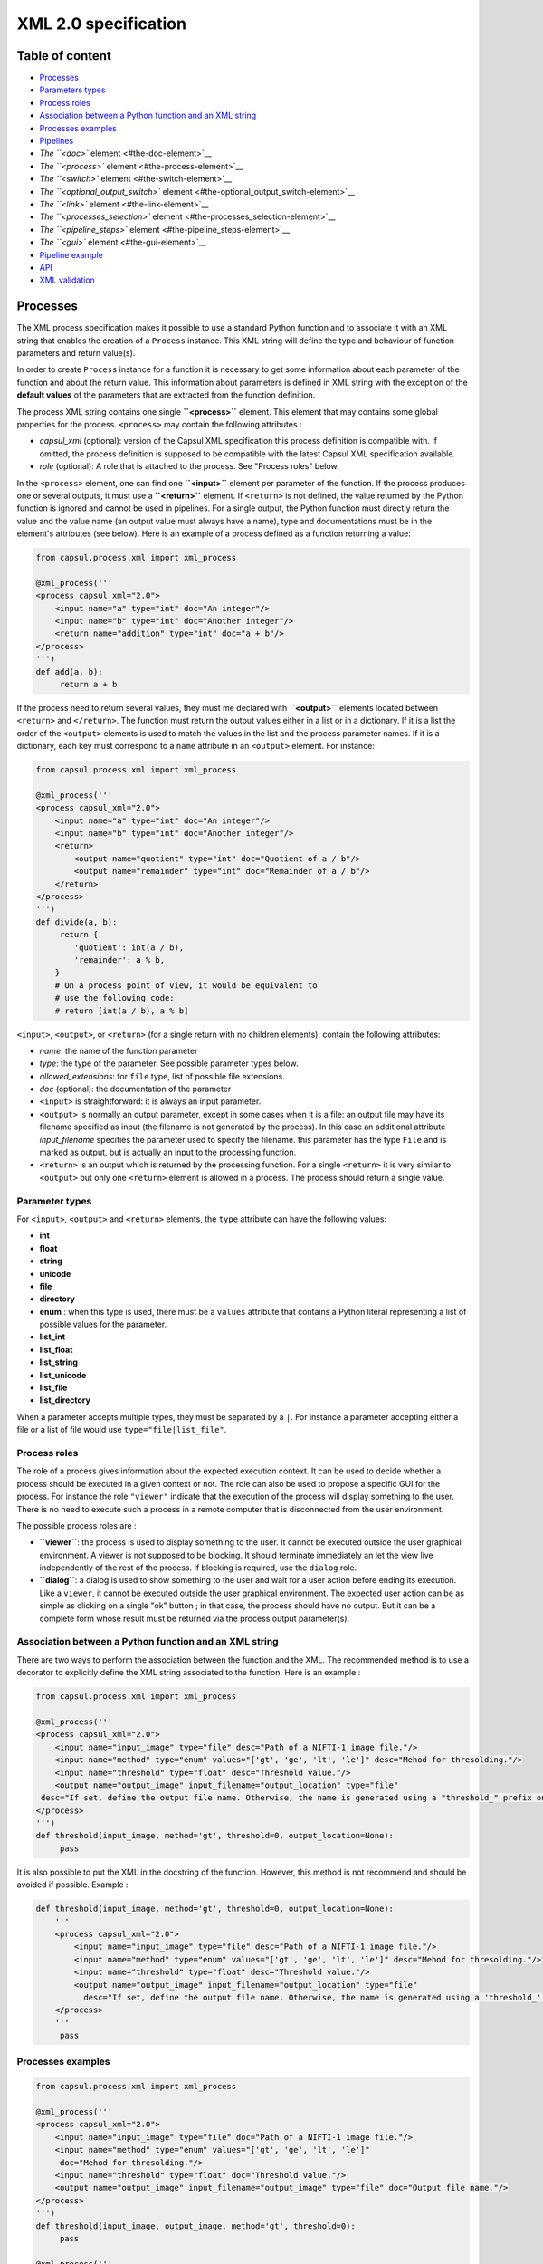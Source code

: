 XML 2.0 specification
=====================

Table of content
----------------

-  `Processes <#processes>`__
-  `Parameters types <#parameters-types>`__
-  `Process roles <#process-roles>`__
-  `Association between a Python function and an XML
   string <#association-between-a-python-function-and-an-xml-string>`__
-  `Processes examples <#processes-examples>`__
-  `Pipelines <#pipelines>`__
-  `The ``<doc>`` element <#the-doc-element>`__
-  `The ``<process>`` element <#the-process-element>`__
-  `The ``<switch>`` element <#the-switch-element>`__
-  `The ``<optional_output_switch>``
   element <#the-optional_output_switch-element>`__
-  `The ``<link>`` element <#the-link-element>`__
-  `The ``<processes_selection>``
   element <#the-processes_selection-element>`__
-  `The ``<pipeline_steps>`` element <#the-pipeline_steps-element>`__
-  `The ``<gui>`` element <#the-gui-element>`__
-  `Pipeline example <#pipeline-example>`__
-  `API <#api>`__
-  `XML validation <#xml-validation>`__

Processes
---------

The XML process specification makes it possible to use a standard Python
function and to associate it with an XML string that enables the
creation of a ``Process`` instance. This XML string will define the type
and behaviour of function parameters and return value(s).

In order to create ``Process`` instance for a function it is necessary
to get some information about each parameter of the function and about
the return value. This information about parameters is defined in XML
string with the exception of the **default values** of the parameters
that are extracted from the function definition.

The process XML string contains one single **``<process>``** element.
This element that may contains some global properties for the process.
``<process>`` may contain the following attributes :

-  *capsul\_xml* (optional): version of the Capsul XML specification
   this process definition is compatible with. If omitted, the process
   definition is supposed to be compatible with the latest Capsul XML
   specification available.
-  *role* (optional): A role that is attached to the process. See
   "Process roles" below.

In the ``<process>`` element, one can find one **``<input>``** element
per parameter of the function. If the process produces one or several
outputs, it must use a **``<return>``** element. If ``<return>`` is not
defined, the value returned by the Python function is ignored and cannot
be used in pipelines. For a single output, the Python function must
directly return the value and the value name (an output value must
always have a name), type and documentations must be in the element's
attributes (see below). Here is an example of a process defined as a
function returning a value:

.. code:: python

    from capsul.process.xml import xml_process

    @xml_process('''
    <process capsul_xml="2.0">
        <input name="a" type="int" doc="An integer"/>
        <input name="b" type="int" doc="Another integer"/>
        <return name="addition" type="int" doc="a + b"/>
    </process>
    ''')
    def add(a, b):
         return a + b

If the process need to return several values, they must me declared with
**``<output>``** elements located between ``<return>`` and
``</return>``. The function must return the output values either in a
list or in a dictionary. If it is a list the order of the ``<output>``
elements is used to match the values in the list and the process
parameter names. If it is a dictionary, each key must correspond to a
``name`` attribute in an ``<output>`` element. For instance:

.. code:: python

    from capsul.process.xml import xml_process

    @xml_process('''
    <process capsul_xml="2.0">
        <input name="a" type="int" doc="An integer"/>
        <input name="b" type="int" doc="Another integer"/>
        <return>
            <output name="quotient" type="int" doc="Quotient of a / b"/>
            <output name="remainder" type="int" doc="Remainder of a / b"/>
        </return>
    </process>
    ''')
    def divide(a, b):
         return {
            'quotient': int(a / b),
            'remainder': a % b,
        }
        # On a process point of view, it would be equivalent to
        # use the following code:
        # return [int(a / b), a % b]

``<input>``, ``<output>``, or ``<return>`` (for a single return with no
children elements), contain the following attributes:

-  *name*: the name of the function parameter
-  *type*: the type of the parameter. See possible parameter types
   below.
-  *allowed\_extensions*: for ``file`` type, list of possible file
   extensions.
-  *doc* (optional): the documentation of the parameter

-  ``<input>`` is straightforward: it is always an input parameter.
-  ``<output>`` is normally an output parameter, except in some cases
   when it is a file: an output file may have its filename specified as
   input (the filename is not generated by the process). In this case an
   additional attribute *input\_filename* specifies the parameter used
   to specify the filename. this parameter has the type ``File`` and is
   marked as output, but is actually an input to the processing
   function.
-  ``<return>`` is an output which is returned by the processing
   function. For a single ``<return>`` it is very similar to
   ``<output>`` but only one ``<return>`` element is allowed in a
   process. The process should return a single value.

Parameter types
~~~~~~~~~~~~~~~

For ``<input>``, ``<output>`` and ``<return>`` elements, the ``type``
attribute can have the following values:

-  **int**
-  **float**
-  **string**
-  **unicode**
-  **file**
-  **directory**
-  **enum** : when this type is used, there must be a ``values``
   attribute that contains a Python literal representing a list of
   possible values for the parameter.
-  **list_int**
-  **list_float**
-  **list_string**
-  **list_unicode**
-  **list_file**
-  **list_directory**

When a parameter accepts multiple types, they must be separated by a
``|``. For instance a parameter accepting either a file or a list of
file would use ``type="file|list_file"``.

Process roles
~~~~~~~~~~~~~

The role of a process gives information about the expected execution
context. It can be used to decide whether a process should be executed
in a given context or not. The role can also be used to propose a
specific GUI for the process. For instance the role ``"viewer"``
indicate that the execution of the process will display something to the
user. There is no need to execute such a process in a remote computer
that is disconnected from the user environment.

The possible process roles are :

-  **``viewer``**: the process is used to display something to the user.
   It cannot be executed outside the user graphical environment. A
   viewer is not supposed to be blocking. It should terminate
   immediately an let the view live independently of the rest of the
   process. If blocking is required, use the ``dialog`` role.
-  **``dialog``**: a dialog is used to show something to the user and
   wait for a user action before ending its execution. Like a
   ``viewer``, it cannot be executed outside the user graphical
   environment. The expected user action can be as simple as clicking on
   a single "ok" button ; in that case, the process should have no
   output. But it can be a complete form whose result must be returned
   via the process output parameter(s).

Association between a Python function and an XML string
~~~~~~~~~~~~~~~~~~~~~~~~~~~~~~~~~~~~~~~~~~~~~~~~~~~~~~~

There are two ways to perform the association between the function and
the XML. The recommended method is to use a decorator to explicitly
define the XML string associated to the function. Here is an example :

.. code:: python

    from capsul.process.xml import xml_process

    @xml_process('''
    <process capsul_xml="2.0">
        <input name="input_image" type="file" desc="Path of a NIFTI-1 image file."/>
        <input name="method" type="enum" values="['gt', 'ge', 'lt', 'le']" desc="Mehod for thresolding."/>
        <input name="threshold" type="float" desc="Threshold value."/>
        <output name="output_image" input_filename="output_location" type="file"
     desc="If set, define the output file name. Otherwise, the name is generated using a "threshold_" prefix on the input file name."/>
    </process>
    ''')
    def threshold(input_image, method='gt', threshold=0, output_location=None):
         pass

It is also possible to put the XML in the docstring of the function.
However, this method is not recommend and should be avoided if possible.
Example :

.. code:: python

    def threshold(input_image, method='gt', threshold=0, output_location=None):
        '''
        <process capsul_xml="2.0">
            <input name="input_image" type="file" desc="Path of a NIFTI-1 image file."/>
            <input name="method" type="enum" values="['gt', 'ge', 'lt', 'le']" desc="Mehod for thresolding."/>
            <input name="threshold" type="float" desc="Threshold value."/>
            <output name="output_image" input_filename="output_location" type="file"
              desc="If set, define the output file name. Otherwise, the name is generated using a 'threshold_' prefix on the input file name."/>
        </process>
        '''
         pass

Processes examples
~~~~~~~~~~~~~~~~~~

.. code:: python

    from capsul.process.xml import xml_process

    @xml_process('''
    <process capsul_xml="2.0">
        <input name="input_image" type="file" doc="Path of a NIFTI-1 image file."/>
        <input name="method" type="enum" values="['gt', 'ge', 'lt', 'le']"
         doc="Mehod for thresolding."/>
        <input name="threshold" type="float" doc="Threshold value."/>
        <output name="output_image" input_filename="output_image" type="file" doc="Output file name."/>
    </process>
    ''')
    def threshold(input_image, output_image, method='gt', threshold=0):
         pass

    @xml_process('''
    <process capsul_xml="2.0">
        <input name="input_image" type="file" doc="Path of a NIFTI-1 image file."/>
        <input name="mask" type="file" doc="Path of mask binary image."/>
        <output name="output_image" input_filename="output_location" type="file" doc="Output file name."/>
    </process>
    ''')
    def mask(input_image, mask, output_location=None):
         pass

Pipelines
---------

An XML pipeline is an XML document containing a single
**``<pipeline>``** element that may contains some global properties for
the pipeline. Since a pipeline is also a process, the ``<pipeline>``
element may contain the same attributes as the ``<process>`` element
(see above).

An XML pipeline contains a series of processes that are defined by
``<process>`` elements. The input and outputs of processes are connected
by links that are defined in **``<link>``** elements. A pipeline may
allow a user to select one group of processes among a series of process
groups. The processes that are not selected are disabled (they will not
be executed) whereas the selected processes are enabled. The
**``<processes_selection>``** element is used to define a set of
selectable process groups.

The ``<doc>`` element
~~~~~~~~~~~~~~~~~~~~~

This element has no attributes and contains the documentation of the
process in a `Sphinx <http://www.sphinx-doc.org>`__ compatible format.

The ``<process>`` element
~~~~~~~~~~~~~~~~~~~~~~~~~

A ``<process>`` element adds a new process instance to the pipeline.
This instance is given a **name** that can be used in other XML elements
to reference it. The process instance is referencing a **module** which
is the function that is called when the instance is run. The
``<process>`` element can have the following attributes:

-  *name*: a string that can be used to reference the process instance.
   This must be a valid Python variable name. It should use the variable
   naming convention of Python's PEP 8.
-  **module**: a valid Capsul process identifier. This is typically a
   fully qualified (e.g. containing the absolute Python module dotted
   path) Python object name. But any string value accepted by
   ``capsul.loadre.get_process_instance()`` can be used.
-  **role** (optional): set the role of the process instance (se
   "Process roles" above). If a role has been defined on the process
   module, it is ignored and replaced be the one declared in teh
   pipeline. It is possible to use an empty string to force the process
   instance in the pipeline to have no role.
-  **iteration** (optional): when this attribute is used, the process
   instance will be an iteration process. The ``iteration`` attributes
   contains a coma separated lists of parameter names (for instance
   ``"input1,input2,output1"``). This list indicate the process
   parameter names on which the iteration will be performed. For each of
   these parameters, the actual type of the process instance parameter
   will be replaced by a list whose elements must have the process
   parameter type.
-  **enabled** (optional): used to explicitly mark a node as disabled
   (value: "false")

The ``<process>`` element can contain the following elements:

``<set>``
^^^^^^^^^

The ``<set>`` element is used to set a fixed value to a parameter. It
contains only two attributes:

-  **name**: the name of the parameter
-  **value**: The value of the parameter expressed as a Python literal.
   The use of a Python literal format enables the representation of
   structures values such as list. Some examples of values:
-  integer: ``<set name="x" value ="42"/>``
-  float: ``<set name="x" value ="4.2"/>``
-  string: ``<set name="x" value ="'a value'"/>``
-  None (i.e. JSON null): ``<set name="x" value ="None"/>``
-  list: ``<set name="x" value ="['one', 'two', 'three']"/>``

When a value is set on a parameter, it becomes an optional parameter.

``<nipype>``
^^^^^^^^^^^^

Capsul can use Nipype interfaces as process module. These interfaces
uses ``traits`` types that have some parameters that need to be set in
some contexts. The Nipype specific ``<nipype>`` element contains a
``name`` attribute to identify a process parameter. For more information
about these parameters, see `Nipype interface
specification <http://www.mit.edu/~satra/nipype-nightly/devel/interface_specs.html>`__
The following attributes can be used to customize Nipype ``traits`` :

-  **usedefault**: can be set to ``"true"`` or ``"false"``. Omitting the
   attribute is equivalent to ``"False"``.
-  **copyfile**: can be set to ``"true"`` or ``"false"``. Omitting the
   attribute is equivalent to ``"False"``. If the special value
   ``"discard"`` is used, the Nipype interface ``copyfile`` parameter
   will be set to ``True`` but the copied file will be deleted when the
   process terminates. This makes it possible to avoid some software
   (such as SPM) to modify input image but to keep only the original
   image at the end of the execution (the modified copy is deleted).

The ``<switch>`` element
~~~~~~~~~~~~~~~~~~~~~~~~

Represents switch nodes. May be replaced by process selection if it
proves to fulfill all the needs, but for now "old-style" switches still
exist, and are the only ones which can be saved.

Attributes:

-  **name**: node name in the pipeline (as in process elements)
-  **switch\_value** (optional): value of the "switch" parameter: name
   of the active input
-  **enabed** (optional): as in process elements

Children:

``<input>``
^^^^^^^^^^^

Input name for the switch. Input plugs will be a combination of
input/output names ``<input>_switch_<output>``

Attributes:

-  **name**
-  **optional** (optional) ``"true"`` or ``"false"``

``<output>``
^^^^^^^^^^^^

Output plug for the switch.

Attributes:

-  **name**
-  **optional** (optional)

The ``<optional_output_switch>`` element
~~~~~~~~~~~~~~~~~~~~~~~~~~~~~~~~~~~~~~~~

Represents a specific switch node which allows to have optional output
files in the pipeline parameters, while keeping them available for
temporary values inside the pipeline if they are left undefined.

Attributes:

-  **name**: node name in the pipeline (as in process elements)
-  **enabed** (optional): as in process elements

Children:

``<input>``
^^^^^^^^^^^

Input name for the switch. Input plugs will be a combination of
input/output names ``<input>_switch_<output>``. In an optional output
switch, only one input is allowed.

Attributes:

-  **name**
-  **optional** (optional) ``"true"`` or ``"false"``

``<output>``
^^^^^^^^^^^^

Output plug for the switch. Only one output is allowed.

Attributes:

-  **name**

The ``<link>`` element
~~~~~~~~~~~~~~~~~~~~~~

This element adds a ling between an input parameter of a process and an
output parameter of another pipeline. It can also be used to "export" a
process parameter. Exporting a process parameter means making it visible
in the parameters of the pipeline. Unlike, the default ``Pipeline``
behaviour in Capsul's API, a pipeline defined in Capsul XML 2.0 dot not
export automatically the unconnected parameters of its processes. The
``<link>`` element contains no child elements and mus have exaclty two
attributes:

-  **source**: the parameter where the link starts from.
-  **dest**: the parameter where the link ends to.
-  **weak\_link** (optional): ``"true"`` or ``"false"``

The value of these attributes can be either a single identifier (e.g.
``"parameter_name"``) or two identifiers separated by a dot (e.g.
``"process_name.parameter_name"``). A single identifier correspond to a
pipeline parameter whereas two identifiers identify a process parameter,
they must correspond to the name of a process and the name of one
parameter of this process.

The ``<processes_selection>`` element
~~~~~~~~~~~~~~~~~~~~~~~~~~~~~~~~~~~~~

The **``<processes_selection>``** element defines a series of processes
groups. Each processes group is composed by a series of processes added
in the pipeline with the ``<process>`` element. Only one of these
processes groups can be executed in the pipeline. Therefore, a new
parameter is added to the pipeline that allows the user to select the
group to execute. All processes in the selected group are activated
(*i.e.* will be executed) whereas all processes in other groups are
disabled (*i.e.* will not be executed).

The ``<processes_selection>`` has a single **``name``** attribute that
is the name of the parameter that is added to the pipeline. It must
contains two or more **``<processes_group>``** elements. Each
``<processes_group>`` contains one or more ``<process>`` element having
only a single ``name`` attribute. This attribute is the name of a
process defined in the pipeline (see `The ``<process>``
element <#the-process-element>`__ above).

The ``<pipeline_steps>`` element
~~~~~~~~~~~~~~~~~~~~~~~~~~~~~~~~

Children:

``<step>``
^^^^^^^^^^

Attributes:

-  **name**: name for the step
-  **enabled** (optional): ``"true"`` or ``"false"``

Children:

``<node>``
''''''''''

Attributes:

-  **name**: name of an existing pipeline node which will be part of
   this step.

The ``<gui>`` element
~~~~~~~~~~~~~~~~~~~~~

The ``<gui>`` element enables to define the position of nodes for a
graphical representation. The position of a node is given by a
``<position>`` element that contains three attributes :

-  **name**: The name of the process (as given in `the process
   element <#the-process-element>`__).
-  **x**: The x coordinate of the process.
-  **y**: The y coordinate of the process.

A single global zoom level can be given to the gui with a ``<zoom>``
element that contains a single ``level`` attributes whose value is a
floating point.

Pipeline example
~~~~~~~~~~~~~~~~

.. code:: xml

    <pipeline capsul_xml="2.0">
        <process name="threshold_gt_1"
         module="capsul.process.test.test_load_from_description.threshold">
            <set name="threshold" value="1"/>
            <set name="method" value="'gt'"/>
        </process>
        <process name="threshold_gt_10"
         module="capsul.process.test.test_load_from_description.threshold">
            <set name="threshold" value="10"/>
            <set name="method" value="'gt'"/>
        </process>
        <process name="threshold_gt_100"
         module="capsul.process.test.test_load_from_description.threshold">
            <set name="threshold" value="100"/>
            <set name="method" value="'gt'"/>
        </process>
        <process name="threshold_lt_1"
         module="capsul.process.test.test_load_from_description.threshold">
            <set name="threshold" value="1"/>
            <set name="method" value="'lt'"/>
        </process>
        <process name="threshold_lt_10"
         module="capsul.process.test.test_load_from_description.threshold">
            <set name="threshold" value="10"/>
            <set name="method" value="'lt'"/>
        </process>
        <process name="threshold_lt_100"
         module="capsul.process.test.test_load_from_description.threshold">
            <set name="threshold" value="100"/>
            <set name="method" value="'lt'"/>
        </process>
        <process name="mask_1"
         module="capsul.process.test.test_load_from_description.mask">
        </process>
        <process name="mask_10"
         module="capsul.process.test.test_load_from_description.mask">
        </process>
        <process name="mask_100"
         module="capsul.process.test.test_load_from_description.mask">
        </process>

        <link source="input_image" dest="threshold_gt_1.input_image"/>
        <link source="input_image" dest="threshold_gt_10.input_image"/>
        <link source="input_image" dest="threshold_gt_100.input_image"/>

        <link source="input_image" dest="threshold_lt_1.input_image"/>
        <link source="input_image" dest="threshold_lt_10.input_image"/>
        <link source="input_image" dest="threshold_lt_100.input_image"/>

        <link source="input_image" dest="mask_1.input_image"/>
        <link source="input_image" dest="mask_10.input_image"/>
        <link source="input_image" dest="mask_100.input_image"/>

        <link source="threshold_gt_1.output_image" dest="mask_1.mask"/>
        <link source="threshold_gt_10.output_image" dest="mask_10.mask"/>
        <link source="threshold_gt_100.output_image" dest="mask_100.mask"/>
        <link source="threshold_lt_1.output_image" dest="mask_1.mask"/>
        <link source="threshold_lt_10.output_image" dest="mask_10.mask"/>
        <link source="threshold_lt_100.output_image" dest="mask_100.mask"/>

        <link source="mask_1.output_image" dest="output_1"/>
        <link source="mask_10.output_image" dest="output_10"/>
        <link source="mask_100.output_image" dest="output_100"/>

        <processes_selection name="select_method">
            <processes_group name="greater than">
                <process name="threshold_gt_1"/>
                <process name="threshold_gt_10"/>
                <process name="threshold_gt_100"/>
            </processes_group>
            <processes_group name="lower than">
                <process name="threshold_lt_1"/>
                <process name="threshold_lt_10"/>
                <process name="threshold_lt_100"/>
            </processes_group>
        </processes_selection>

        <gui>
            <position name="threshold_gt_100" x="386.0" y="403.0"/>
            <position name="inputs" x="50.0" y="50.0"/>
            <position name="mask_1" x="815.0" y="153.0"/>
            <position name="threshold_gt_10" x="374.0" y="242.0"/>
            <position name="threshold_lt_100" x="556.0" y="314.0"/>
            <position name="threshold_gt_1" x="371.0" y="88.0"/>
            <position name="mask_10" x="820.0" y="293.0"/>
            <position name="mask_100" x="826.0" y="451.0"/>
            <position name="threshold_lt_1" x="570.0" y="6.0"/>
            <position name="threshold_lt_10" x="568.0" y="145.0"/>
            <zoom level="1.0"/>
        </gui>
    </pipeline>

API
---

Definition of processes and pipelines in Capsul XML 2.0 are recognised
by :func:`get_process_instance <capsul.api.get_process_instance>`. For an XML process, the identifier of
the process is ``<module>.<function>`` where ``<module>`` is the fully
qualified name of the Python module where the function is located and
``<function>`` is the name of the function as defined in the module. In
order to work with :func:`get_process_instance <capsul.api.get_process_instance>`, the module must be in the
Python path. For instance,
``capsul.process.test.test_load_from_description.threshold`` is the
identifier of the function ``threshold`` located in the module
``capsul.process.test.test_load_from_description``.

For an XML pipeline, :func:`get_process_instance <capsul.api.get_process_instance>` is looking for the XML
file defining the pipeline. The file name must ends with ``.xml`` and be
located in a directory associated to a valid Python package (i.e. a
module in a directory). The pipeline identifier is a string
``<module>.<name>`` where ``<module>`` is the fully qualified Python
module name and ``<name>`` is the file name without the ``.xml``
extension. For instance ``capsul.process.test.test_pipeline`` is the
identifier for the pipeline defined in
``<python_path>/capsul/process/test/test_pipeline.xml``.

One can find all the Processe and Pipeline identifiers defined in a
module (and recursively in all its sub-modules) with the function
**``find_processes(module_name)``** (in ``capsul.process.finder``). For
instance, to try to instanciate all processes and pipelines defined in
the module ``clinfmri`` :

.. code:: python

    from capsul.api import get_process_instance, find_processes

    for p in find_processes('clinfmri'):
        try:
            get_process_instance(p)
        except Exception:
            print 'FAILED', p
        else:
            print 'GOOD', p

XML validation
~~~~~~~~~~~~~~

There is no validation of the XML document in :func:`get_process_instance <capsul.api.get_process_instance>`.
As a consequence, one will only get an error if the XML does not allow
to build a process or pipeline class (for instance if a mandatory
attribute is missing). On the other hand, misspelling of an element or
attribute name may not raise an error (the unknown item is simply
ignored). If there is a need for a validation feature for pipeline
development, it will be added in separate functions that would be built
to give precise errors and warnings to the user (including line number
in the XML file).
